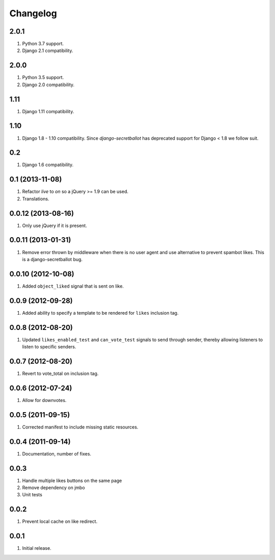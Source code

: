 Changelog
=========

2.0.1
-----
#. Python 3.7 support.
#. Django 2.1 compatibility.

2.0.0
-----
#. Python 3.5 support.
#. Django 2.0 compatibility.

1.11
----
#. Django 1.11 compatibility.

1.10
----
#. Django 1.8 - 1.10 compatibility. Since `django-secretballot` has deprecated support for Django < 1.8 we follow suit.

0.2
---
#. Django 1.6 compatibility.

0.1 (2013-11-08)
----------------
#. Refactor `live` to `on` so a jQuery >= 1.9 can be used.
#. Translations.

0.0.12 (2013-08-16)
-------------------
#. Only use jQuery if it is present.

0.0.11 (2013-01-31)
-------------------
#. Remove error thrown by middleware when there is no user agent and use alternative to prevent spambot likes. This is a django-secretballot bug.

0.0.10 (2012-10-08)
-------------------
#. Added ``object_liked`` signal that is sent on like.

0.0.9 (2012-09-28)
------------------
#. Added ability to specify a template to be rendered for ``likes`` inclusion tag.

0.0.8 (2012-08-20)
------------------
#. Updated ``likes_enabled_test`` and ``can_vote_test`` signals to send through sender, thereby allowing listeners to listen to specific senders.

0.0.7 (2012-08-20)
------------------
#. Revert to vote_total on inclusion tag.

0.0.6 (2012-07-24)
------------------
#. Allow for downvotes.

0.0.5 (2011-09-15)
------------------
#. Corrected manifest to include missing static resources.

0.0.4 (2011-09-14)
------------------
#. Documentation, number of fixes.

0.0.3
-----
#. Handle multiple likes buttons on the same page
#. Remove dependency on jmbo
#. Unit tests

0.0.2
-----
#. Prevent local cache on like redirect.

0.0.1
-----
#. Initial release.

